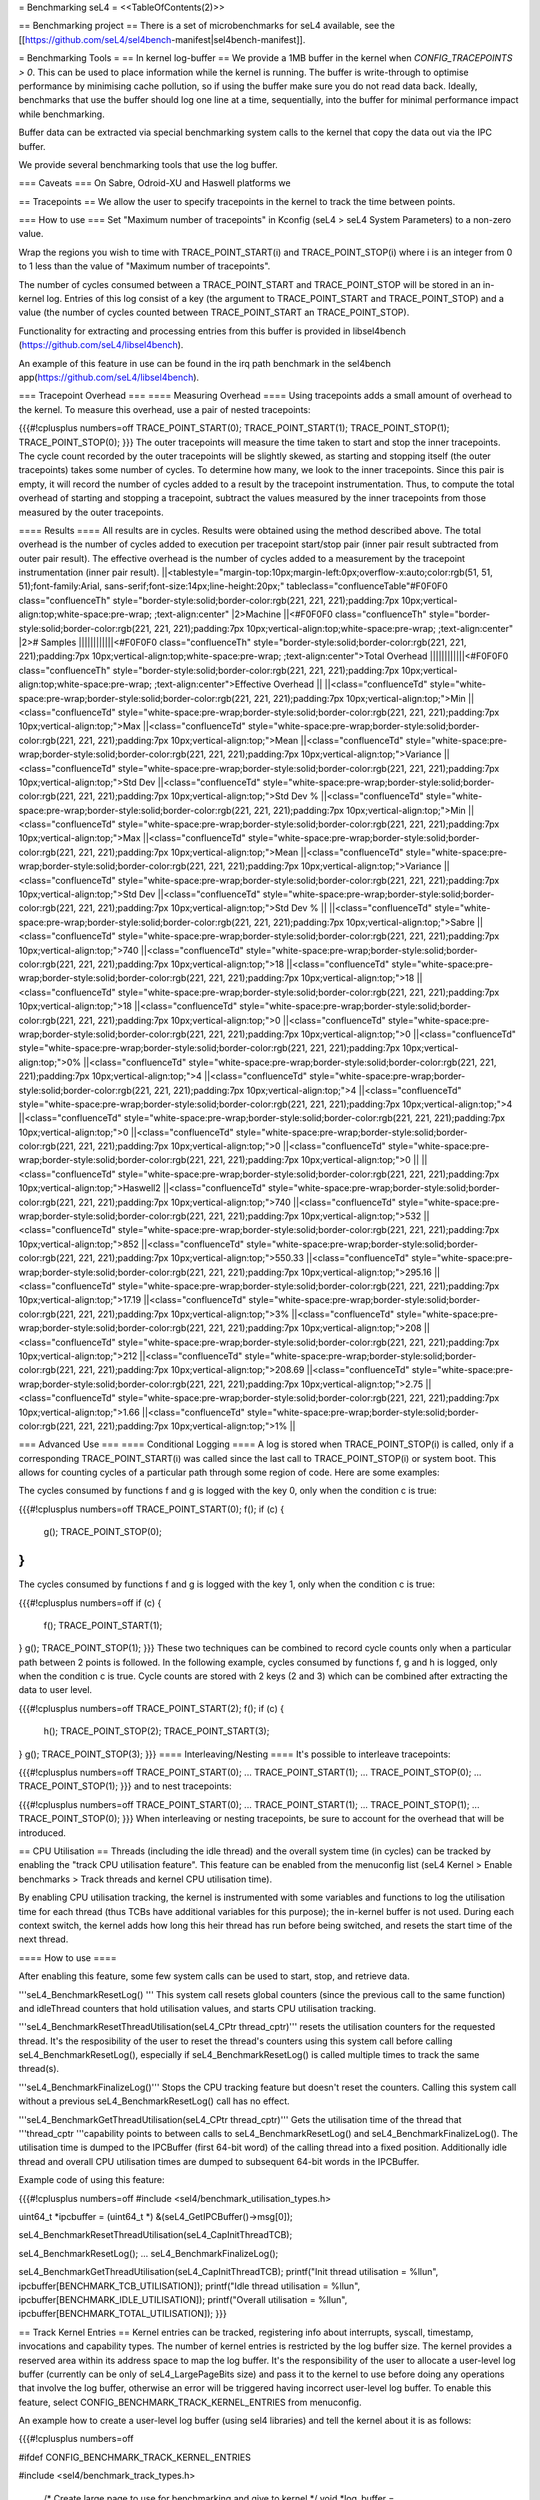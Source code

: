 = Benchmarking seL4 =
<<TableOfContents(2)>>

== Benchmarking project ==
There is a set of microbenchmarks for seL4 available, see the [[https://github.com/seL4/sel4bench-manifest|sel4bench-manifest]].

= Benchmarking Tools =
== In kernel log-buffer ==
We provide a 1MB buffer in the kernel when `CONFIG_TRACEPOINTS > 0`. This can be used to place information while the kernel is running. The buffer is write-through to optimise performance by minimising cache pollution, so if using the buffer make sure you do not read data back. Ideally, benchmarks that use the buffer should log one line at a time, sequentially, into the buffer for minimal performance impact while benchmarking.

Buffer data can be extracted via special benchmarking system calls to the kernel that copy the data out via the IPC buffer.

We provide several benchmarking tools that use the log buffer.

=== Caveats ===
On Sabre, Odroid-XU and Haswell platforms we

== Tracepoints ==
We allow the user to specify tracepoints in the kernel to track the time between points.

=== How to use ===
Set "Maximum number of tracepoints" in Kconfig (seL4 > seL4 System Parameters) to a non-zero value.

Wrap the regions you wish to time with TRACE_POINT_START(i) and TRACE_POINT_STOP(i) where i is an integer from 0 to 1 less than the value of "Maximum number of tracepoints".

The number of cycles consumed between a TRACE_POINT_START and TRACE_POINT_STOP will be stored in an in-kernel log. Entries of this log consist of a key (the argument to TRACE_POINT_START and TRACE_POINT_STOP) and a value (the number of cycles counted between TRACE_POINT_START an TRACE_POINT_STOP).

Functionality for extracting and processing entries from this buffer is provided in libsel4bench (https://github.com/seL4/libsel4bench).

An example of this feature in use can be found in the irq path benchmark in the sel4bench app(https://github.com/seL4/libsel4bench).

=== Tracepoint Overhead ===
==== Measuring Overhead ====
Using tracepoints adds a small amount of overhead to the kernel. To measure this overhead, use a pair of nested tracepoints:

{{{#!cplusplus numbers=off
TRACE_POINT_START(0);
TRACE_POINT_START(1);
TRACE_POINT_STOP(1);
TRACE_POINT_STOP(0);
}}}
The outer tracepoints will measure the time taken to start and stop the inner tracepoints. The cycle count recorded by the outer tracepoints will be slightly skewed, as starting and stopping itself (the outer tracepoints) takes some number of cycles. To determine how many, we look to the inner tracepoints. Since this pair is empty, it will record the number of cycles added to a result by the tracepoint instrumentation. Thus, to compute the total overhead of starting and stopping a tracepoint, subtract the values measured by the inner tracepoints from those measured by the outer tracepoints.

==== Results ====
All results are in cycles. Results were obtained using the method described above. The total overhead is the number of cycles added to execution per tracepoint start/stop pair (inner pair result subtracted from outer pair result). The effective overhead is the number of cycles added to a measurement by the tracepoint instrumentation (inner pair result).
||<tablestyle="margin-top:10px;margin-left:0px;overflow-x:auto;color:rgb(51, 51, 51);font-family:Arial, sans-serif;font-size:14px;line-height:20px;" tableclass="confluenceTable"#F0F0F0 class="confluenceTh" style="border-style:solid;border-color:rgb(221, 221, 221);padding:7px 10px;vertical-align:top;white-space:pre-wrap;       ;text-align:center" |2>Machine ||<#F0F0F0 class="confluenceTh" style="border-style:solid;border-color:rgb(221, 221, 221);padding:7px 10px;vertical-align:top;white-space:pre-wrap;       ;text-align:center" |2># Samples ||||||||||||<#F0F0F0 class="confluenceTh" style="border-style:solid;border-color:rgb(221, 221, 221);padding:7px 10px;vertical-align:top;white-space:pre-wrap;       ;text-align:center">Total Overhead ||||||||||||<#F0F0F0 class="confluenceTh" style="border-style:solid;border-color:rgb(221, 221, 221);padding:7px 10px;vertical-align:top;white-space:pre-wrap;       ;text-align:center">Effective Overhead ||
||<class="confluenceTd" style="white-space:pre-wrap;border-style:solid;border-color:rgb(221, 221, 221);padding:7px 10px;vertical-align:top;">Min ||<class="confluenceTd" style="white-space:pre-wrap;border-style:solid;border-color:rgb(221, 221, 221);padding:7px 10px;vertical-align:top;">Max ||<class="confluenceTd" style="white-space:pre-wrap;border-style:solid;border-color:rgb(221, 221, 221);padding:7px 10px;vertical-align:top;">Mean ||<class="confluenceTd" style="white-space:pre-wrap;border-style:solid;border-color:rgb(221, 221, 221);padding:7px 10px;vertical-align:top;">Variance ||<class="confluenceTd" style="white-space:pre-wrap;border-style:solid;border-color:rgb(221, 221, 221);padding:7px 10px;vertical-align:top;">Std Dev ||<class="confluenceTd" style="white-space:pre-wrap;border-style:solid;border-color:rgb(221, 221, 221);padding:7px 10px;vertical-align:top;">Std Dev % ||<class="confluenceTd" style="white-space:pre-wrap;border-style:solid;border-color:rgb(221, 221, 221);padding:7px 10px;vertical-align:top;">Min ||<class="confluenceTd" style="white-space:pre-wrap;border-style:solid;border-color:rgb(221, 221, 221);padding:7px 10px;vertical-align:top;">Max ||<class="confluenceTd" style="white-space:pre-wrap;border-style:solid;border-color:rgb(221, 221, 221);padding:7px 10px;vertical-align:top;">Mean ||<class="confluenceTd" style="white-space:pre-wrap;border-style:solid;border-color:rgb(221, 221, 221);padding:7px 10px;vertical-align:top;">Variance ||<class="confluenceTd" style="white-space:pre-wrap;border-style:solid;border-color:rgb(221, 221, 221);padding:7px 10px;vertical-align:top;">Std Dev ||<class="confluenceTd" style="white-space:pre-wrap;border-style:solid;border-color:rgb(221, 221, 221);padding:7px 10px;vertical-align:top;">Std Dev % ||
||<class="confluenceTd" style="white-space:pre-wrap;border-style:solid;border-color:rgb(221, 221, 221);padding:7px 10px;vertical-align:top;">Sabre ||<class="confluenceTd" style="white-space:pre-wrap;border-style:solid;border-color:rgb(221, 221, 221);padding:7px 10px;vertical-align:top;">740 ||<class="confluenceTd" style="white-space:pre-wrap;border-style:solid;border-color:rgb(221, 221, 221);padding:7px 10px;vertical-align:top;">18 ||<class="confluenceTd" style="white-space:pre-wrap;border-style:solid;border-color:rgb(221, 221, 221);padding:7px 10px;vertical-align:top;">18 ||<class="confluenceTd" style="white-space:pre-wrap;border-style:solid;border-color:rgb(221, 221, 221);padding:7px 10px;vertical-align:top;">18 ||<class="confluenceTd" style="white-space:pre-wrap;border-style:solid;border-color:rgb(221, 221, 221);padding:7px 10px;vertical-align:top;">0 ||<class="confluenceTd" style="white-space:pre-wrap;border-style:solid;border-color:rgb(221, 221, 221);padding:7px 10px;vertical-align:top;">0 ||<class="confluenceTd" style="white-space:pre-wrap;border-style:solid;border-color:rgb(221, 221, 221);padding:7px 10px;vertical-align:top;">0% ||<class="confluenceTd" style="white-space:pre-wrap;border-style:solid;border-color:rgb(221, 221, 221);padding:7px 10px;vertical-align:top;">4 ||<class="confluenceTd" style="white-space:pre-wrap;border-style:solid;border-color:rgb(221, 221, 221);padding:7px 10px;vertical-align:top;">4 ||<class="confluenceTd" style="white-space:pre-wrap;border-style:solid;border-color:rgb(221, 221, 221);padding:7px 10px;vertical-align:top;">4 ||<class="confluenceTd" style="white-space:pre-wrap;border-style:solid;border-color:rgb(221, 221, 221);padding:7px 10px;vertical-align:top;">0 ||<class="confluenceTd" style="white-space:pre-wrap;border-style:solid;border-color:rgb(221, 221, 221);padding:7px 10px;vertical-align:top;">0 ||<class="confluenceTd" style="white-space:pre-wrap;border-style:solid;border-color:rgb(221, 221, 221);padding:7px 10px;vertical-align:top;">0 ||
||<class="confluenceTd" style="white-space:pre-wrap;border-style:solid;border-color:rgb(221, 221, 221);padding:7px 10px;vertical-align:top;">Haswell2 ||<class="confluenceTd" style="white-space:pre-wrap;border-style:solid;border-color:rgb(221, 221, 221);padding:7px 10px;vertical-align:top;">740 ||<class="confluenceTd" style="white-space:pre-wrap;border-style:solid;border-color:rgb(221, 221, 221);padding:7px 10px;vertical-align:top;">532 ||<class="confluenceTd" style="white-space:pre-wrap;border-style:solid;border-color:rgb(221, 221, 221);padding:7px 10px;vertical-align:top;">852 ||<class="confluenceTd" style="white-space:pre-wrap;border-style:solid;border-color:rgb(221, 221, 221);padding:7px 10px;vertical-align:top;">550.33 ||<class="confluenceTd" style="white-space:pre-wrap;border-style:solid;border-color:rgb(221, 221, 221);padding:7px 10px;vertical-align:top;">295.16 ||<class="confluenceTd" style="white-space:pre-wrap;border-style:solid;border-color:rgb(221, 221, 221);padding:7px 10px;vertical-align:top;">17.19 ||<class="confluenceTd" style="white-space:pre-wrap;border-style:solid;border-color:rgb(221, 221, 221);padding:7px 10px;vertical-align:top;">3% ||<class="confluenceTd" style="white-space:pre-wrap;border-style:solid;border-color:rgb(221, 221, 221);padding:7px 10px;vertical-align:top;">208 ||<class="confluenceTd" style="white-space:pre-wrap;border-style:solid;border-color:rgb(221, 221, 221);padding:7px 10px;vertical-align:top;">212 ||<class="confluenceTd" style="white-space:pre-wrap;border-style:solid;border-color:rgb(221, 221, 221);padding:7px 10px;vertical-align:top;">208.69 ||<class="confluenceTd" style="white-space:pre-wrap;border-style:solid;border-color:rgb(221, 221, 221);padding:7px 10px;vertical-align:top;">2.75 ||<class="confluenceTd" style="white-space:pre-wrap;border-style:solid;border-color:rgb(221, 221, 221);padding:7px 10px;vertical-align:top;">1.66 ||<class="confluenceTd" style="white-space:pre-wrap;border-style:solid;border-color:rgb(221, 221, 221);padding:7px 10px;vertical-align:top;">1% ||




=== Advanced Use ===
==== Conditional Logging ====
A log is stored when TRACE_POINT_STOP(i) is called, only if a corresponding TRACE_POINT_START(i) was called since the last call to TRACE_POINT_STOP(i) or system boot. This allows for counting cycles of a particular path through some region of code. Here are some examples:

The cycles consumed by functions f and g is logged with the key 0, only when the condition c is true:

{{{#!cplusplus numbers=off
TRACE_POINT_START(0);
f();
if (c) {
   g();
   TRACE_POINT_STOP(0);
}
}}}
The cycles consumed by functions f and g is logged with the key 1, only when the condition c is true:

{{{#!cplusplus numbers=off
if (c) {
   f();
   TRACE_POINT_START(1);
}
g();
TRACE_POINT_STOP(1);
}}}
These two techniques can be combined to record cycle counts only when a particular path between 2 points is followed. In the following example, cycles consumed by functions f, g and h is logged, only when the condition c is true. Cycle counts are stored with 2 keys (2 and 3) which can be combined after extracting the data to user level.

{{{#!cplusplus numbers=off
TRACE_POINT_START(2);
f();
if (c) {
    h();
    TRACE_POINT_STOP(2);
    TRACE_POINT_START(3);
}
g();
TRACE_POINT_STOP(3);
}}}
==== Interleaving/Nesting ====
It's possible to interleave tracepoints:

{{{#!cplusplus numbers=off
TRACE_POINT_START(0);
...
TRACE_POINT_START(1);
...
TRACE_POINT_STOP(0);
...
TRACE_POINT_STOP(1);
}}}
and to nest tracepoints:

{{{#!cplusplus numbers=off
TRACE_POINT_START(0);
...
TRACE_POINT_START(1);
...
TRACE_POINT_STOP(1);
...
TRACE_POINT_STOP(0);
}}}
When interleaving or nesting tracepoints, be sure to account for the overhead that will be introduced.

== CPU Utilisation ==
Threads (including the idle thread) and the overall system time (in cycles) can be tracked by enabling the "track CPU utilisation feature". This feature can be enabled from the menuconfig list (seL4 Kernel > Enable benchmarks > Track threads and kernel CPU utilisation time).

By enabling CPU utilisation tracking, the kernel is instrumented with some variables and functions to log the utilisation time for each thread (thus TCBs have additional variables for this purpose); the in-kernel buffer is not used. During each context switch, the kernel adds how long this heir thread has run before being switched, and resets the start time of the next thread.

==== How to use ====

After enabling this feature, some few system calls can be used to start, stop, and retrieve data.

'''seL4_BenchmarkResetLog() ''' This system call resets global counters (since the previous call to the same function) and idleThread counters that hold utilisation values, and starts CPU utilisation tracking.

'''seL4_BenchmarkResetThreadUtilisation(seL4_CPtr thread_cptr)''' resets the utilisation counters for the requested thread. It's the resposibility of the user to reset the thread's counters using this system call before calling seL4_BenchmarkResetLog(), especially if seL4_BenchmarkResetLog() is called multiple times to track the same thread(s).

'''seL4_BenchmarkFinalizeLog()''' Stops the CPU tracking feature but doesn't reset the counters. Calling this system call without a previous seL4_BenchmarkResetLog() call has no effect.


'''seL4_BenchmarkGetThreadUtilisation(seL4_CPtr thread_cptr)''' Gets the utilisation time of the thread that '''thread_cptr '''capability points to between calls to seL4_BenchmarkResetLog() and seL4_BenchmarkFinalizeLog(). The utilisation time is dumped to the IPCBuffer (first 64-bit word) of the calling thread into a fixed position. Additionally idle thread and overall CPU utilisation times are dumped to subsequent 64-bit words in the IPCBuffer.

Example code of using this feature:

{{{#!cplusplus numbers=off
#include <sel4/benchmark_utilisation_types.h>

uint64_t *ipcbuffer = (uint64_t *) &(seL4_GetIPCBuffer()->msg[0]);

seL4_BenchmarkResetThreadUtilisation(seL4_CapInitThreadTCB);

seL4_BenchmarkResetLog();
...
seL4_BenchmarkFinalizeLog();

seL4_BenchmarkGetThreadUtilisation(seL4_CapInitThreadTCB);
printf("Init thread utilisation = %llu\n", ipcbuffer[BENCHMARK_TCB_UTILISATION]);
printf("Idle thread utilisation = %llu\n", ipcbuffer[BENCHMARK_IDLE_UTILISATION]);
printf("Overall utilisation = %llu\n", ipcbuffer[BENCHMARK_TOTAL_UTILISATION]);
}}}

== Track Kernel Entries ==
Kernel entries can be tracked, registering info about interrupts, syscall, timestamp, invocations and capability types. The number of kernel entries is restricted by the log buffer size. The kernel 
provides a reserved area within its address space to map the log buffer. It's the responsibility of the user to allocate a user-level log buffer (currently can be only of seL4_LargePageBits size)
and pass it to the kernel to use before doing any operations that involve the log buffer, otherwise an error will be triggered having incorrect user-level log buffer. To enable this feature, select
CONFIG_BENCHMARK_TRACK_KERNEL_ENTRIES from menuconfig.

An example how to create a user-level log buffer (using sel4 libraries) and tell the kernel about it is as follows:

{{{#!cplusplus numbers=off

#ifdef CONFIG_BENCHMARK_TRACK_KERNEL_ENTRIES

#include <sel4/benchmark_track_types.h>

    /* Create large page to use for benchmarking and give to kernel */
    void *log_buffer = vspace_new_pages(&env.vspace, seL4_AllRights, 1, seL4_LargePageBits);
    if (log_buffer == NULL) {
        ZF_LOGF("Could not map log_buffer page");
    }
    seL4_CPtr buffer_cap = vspace_get_cap(&env.vspace, log_buffer);
    if (buffer_cap == NULL) {
        ZF_LOGF("Could not get cap for log buffer");
    }
    int res_buf = seL4_BenchmarkSetLogBuffer(buffer_cap);
    if (res_buf) {
        ZF_LOGF("Could not set log buffer");
    }
#endif CONFIG_BENCHMARK_TRACK_KERNEL_ENTRIES
}}}

seL4_BenchmarkResetLog() can be used then to reset the log buffer index and start tracking. To stop tracking, call seL4_BenchmarkFinalizeLog() which returns the log buffer index. Note, if the buffer is full/saturated,
it will return the last entry index of the log buffer. Finally, the log buffer can be analyzed to extract desired info. For reference, there are utility functions to extract such information in [[https://github.com/seL4/seL4_libs/blob/master/libsel4utils/include/sel4utils/benchmark_track.h|sel4utils/benchmark_track.h]].


=== Hints ===
If you want only entry or exit times instead of function call durations, modify line 56 of kernel/include/benchmark.h. This might be useful if you wish to time hardware events. For example, should you wish to time how long it takes for hardware to generate a fault to the kernel, perhaps record the cycle counter before causing the fault in userspace, then store the `ksEntry` as soon as you enter somewhere relevant in the kernel, and then compare the difference of these two once you return to userspace, by reading out the value and taking the difference.
